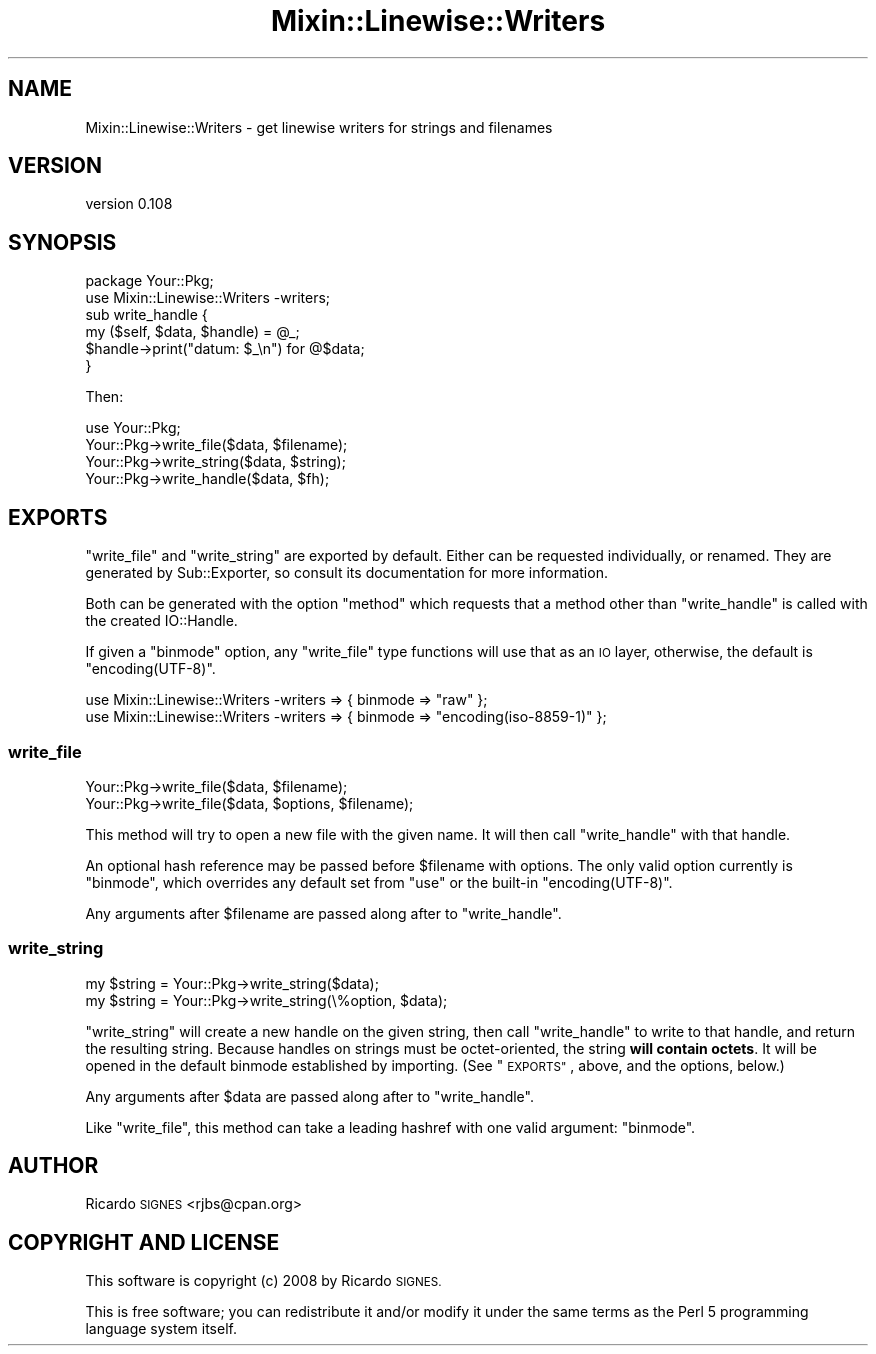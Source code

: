 .\" Automatically generated by Pod::Man 4.11 (Pod::Simple 3.35)
.\"
.\" Standard preamble:
.\" ========================================================================
.de Sp \" Vertical space (when we can't use .PP)
.if t .sp .5v
.if n .sp
..
.de Vb \" Begin verbatim text
.ft CW
.nf
.ne \\$1
..
.de Ve \" End verbatim text
.ft R
.fi
..
.\" Set up some character translations and predefined strings.  \*(-- will
.\" give an unbreakable dash, \*(PI will give pi, \*(L" will give a left
.\" double quote, and \*(R" will give a right double quote.  \*(C+ will
.\" give a nicer C++.  Capital omega is used to do unbreakable dashes and
.\" therefore won't be available.  \*(C` and \*(C' expand to `' in nroff,
.\" nothing in troff, for use with C<>.
.tr \(*W-
.ds C+ C\v'-.1v'\h'-1p'\s-2+\h'-1p'+\s0\v'.1v'\h'-1p'
.ie n \{\
.    ds -- \(*W-
.    ds PI pi
.    if (\n(.H=4u)&(1m=24u) .ds -- \(*W\h'-12u'\(*W\h'-12u'-\" diablo 10 pitch
.    if (\n(.H=4u)&(1m=20u) .ds -- \(*W\h'-12u'\(*W\h'-8u'-\"  diablo 12 pitch
.    ds L" ""
.    ds R" ""
.    ds C` ""
.    ds C' ""
'br\}
.el\{\
.    ds -- \|\(em\|
.    ds PI \(*p
.    ds L" ``
.    ds R" ''
.    ds C`
.    ds C'
'br\}
.\"
.\" Escape single quotes in literal strings from groff's Unicode transform.
.ie \n(.g .ds Aq \(aq
.el       .ds Aq '
.\"
.\" If the F register is >0, we'll generate index entries on stderr for
.\" titles (.TH), headers (.SH), subsections (.SS), items (.Ip), and index
.\" entries marked with X<> in POD.  Of course, you'll have to process the
.\" output yourself in some meaningful fashion.
.\"
.\" Avoid warning from groff about undefined register 'F'.
.de IX
..
.nr rF 0
.if \n(.g .if rF .nr rF 1
.if (\n(rF:(\n(.g==0)) \{\
.    if \nF \{\
.        de IX
.        tm Index:\\$1\t\\n%\t"\\$2"
..
.        if !\nF==2 \{\
.            nr % 0
.            nr F 2
.        \}
.    \}
.\}
.rr rF
.\" ========================================================================
.\"
.IX Title "Mixin::Linewise::Writers 3pm"
.TH Mixin::Linewise::Writers 3pm "2015-04-08" "perl v5.30.0" "User Contributed Perl Documentation"
.\" For nroff, turn off justification.  Always turn off hyphenation; it makes
.\" way too many mistakes in technical documents.
.if n .ad l
.nh
.SH "NAME"
Mixin::Linewise::Writers \- get linewise writers for strings and filenames
.SH "VERSION"
.IX Header "VERSION"
version 0.108
.SH "SYNOPSIS"
.IX Header "SYNOPSIS"
.Vb 2
\&  package Your::Pkg;
\&  use Mixin::Linewise::Writers \-writers;
\&
\&  sub write_handle {
\&    my ($self, $data, $handle) = @_;
\&
\&    $handle\->print("datum: $_\en") for @$data;
\&  }
.Ve
.PP
Then:
.PP
.Vb 1
\&  use Your::Pkg;
\&
\&  Your::Pkg\->write_file($data, $filename);
\&
\&  Your::Pkg\->write_string($data, $string);
\&
\&  Your::Pkg\->write_handle($data, $fh);
.Ve
.SH "EXPORTS"
.IX Header "EXPORTS"
\&\f(CW\*(C`write_file\*(C'\fR and \f(CW\*(C`write_string\*(C'\fR are exported by default.  Either can be
requested individually, or renamed.  They are generated by
Sub::Exporter, so consult its documentation for more
information.
.PP
Both can be generated with the option \*(L"method\*(R" which requests that a method
other than \*(L"write_handle\*(R" is called with the created IO::Handle.
.PP
If given a \*(L"binmode\*(R" option, any \f(CW\*(C`write_file\*(C'\fR type functions will use
that as an \s-1IO\s0 layer, otherwise, the default is \f(CW\*(C`encoding(UTF\-8)\*(C'\fR.
.PP
.Vb 2
\&  use Mixin::Linewise::Writers \-writers => { binmode => "raw" };
\&  use Mixin::Linewise::Writers \-writers => { binmode => "encoding(iso\-8859\-1)" };
.Ve
.SS "write_file"
.IX Subsection "write_file"
.Vb 2
\&  Your::Pkg\->write_file($data, $filename);
\&  Your::Pkg\->write_file($data, $options, $filename);
.Ve
.PP
This method will try to open a new file with the given name.  It will then call
\&\f(CW\*(C`write_handle\*(C'\fR with that handle.
.PP
An optional hash reference may be passed before \f(CW$filename\fR with options.
The only valid option currently is \f(CW\*(C`binmode\*(C'\fR, which overrides any
default set from \f(CW\*(C`use\*(C'\fR or the built-in \f(CW\*(C`encoding(UTF\-8)\*(C'\fR.
.PP
Any arguments after \f(CW$filename\fR are passed along after to \f(CW\*(C`write_handle\*(C'\fR.
.SS "write_string"
.IX Subsection "write_string"
.Vb 2
\&  my $string = Your::Pkg\->write_string($data);
\&  my $string = Your::Pkg\->write_string(\e%option, $data);
.Ve
.PP
\&\f(CW\*(C`write_string\*(C'\fR will create a new handle on the given string, then call
\&\f(CW\*(C`write_handle\*(C'\fR to write to that handle, and return the resulting string.
Because handles on strings must be octet-oriented, the string \fBwill contain
octets\fR.  It will be opened in the default binmode established by importing.
(See \*(L"\s-1EXPORTS\*(R"\s0, above, and the options, below.)
.PP
Any arguments after \f(CW$data\fR are passed along after to \f(CW\*(C`write_handle\*(C'\fR.
.PP
Like \f(CW\*(C`write_file\*(C'\fR, this method can take a leading hashref with one valid
argument: \f(CW\*(C`binmode\*(C'\fR.
.SH "AUTHOR"
.IX Header "AUTHOR"
Ricardo \s-1SIGNES\s0 <rjbs@cpan.org>
.SH "COPYRIGHT AND LICENSE"
.IX Header "COPYRIGHT AND LICENSE"
This software is copyright (c) 2008 by Ricardo \s-1SIGNES.\s0
.PP
This is free software; you can redistribute it and/or modify it under
the same terms as the Perl 5 programming language system itself.
